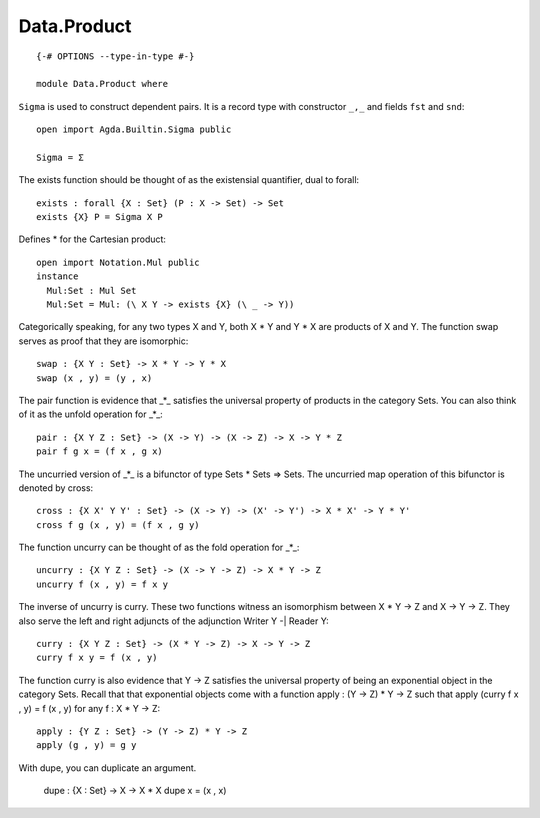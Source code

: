 ************
Data.Product
************
::

  {-# OPTIONS --type-in-type #-}

  module Data.Product where

``Sigma`` is used to construct dependent pairs. It is a record type with
constructor ``_,_`` and fields ``fst`` and ``snd``::

  open import Agda.Builtin.Sigma public

  Sigma = Σ

The exists function should be thought of as the existensial quantifier,
dual to forall::

  exists : forall {X : Set} (P : X -> Set) -> Set
  exists {X} P = Sigma X P

Defines * for the Cartesian product::

  open import Notation.Mul public 
  instance
    Mul:Set : Mul Set
    Mul:Set = Mul: (\ X Y -> exists {X} (\ _ -> Y))

Categorically speaking, for any two types X and Y, both X * Y and Y * X
are products of X and Y. The function swap serves as proof that they are
isomorphic::

  swap : {X Y : Set} -> X * Y -> Y * X
  swap (x , y) = (y , x)

The pair function is evidence that _*_ satisfies the universal property
of products in the category Sets. You can also think of it as the unfold
operation for _*_::

  pair : {X Y Z : Set} -> (X -> Y) -> (X -> Z) -> X -> Y * Z
  pair f g x = (f x , g x)

The uncurried version of _*_ is a bifunctor of type Sets * Sets => Sets.
The uncurried map operation of this bifunctor is denoted by cross::

  cross : {X X' Y Y' : Set} -> (X -> Y) -> (X' -> Y') -> X * X' -> Y * Y'
  cross f g (x , y) = (f x , g y)

The function uncurry can be thought of as the fold operation for _*_::

  uncurry : {X Y Z : Set} -> (X -> Y -> Z) -> X * Y -> Z
  uncurry f (x , y) = f x y

The inverse of uncurry is curry. These two functions witness an isomorphism
between X * Y -> Z and X -> Y -> Z. They also serve the left and right
adjuncts of the adjunction Writer Y -| Reader Y::

  curry : {X Y Z : Set} -> (X * Y -> Z) -> X -> Y -> Z
  curry f x y = f (x , y)

The function curry is also evidence that Y -> Z satisfies the universal
property of being an exponential object in the category Sets. Recall that
that exponential objects come with a function apply : (Y -> Z) * Y -> Z
such that apply (curry f x , y) = f (x , y) for any f : X * Y -> Z::

  apply : {Y Z : Set} -> (Y -> Z) * Y -> Z
  apply (g , y) = g y

With dupe, you can duplicate an argument.

  dupe : {X : Set} -> X -> X * X
  dupe x = (x , x)
